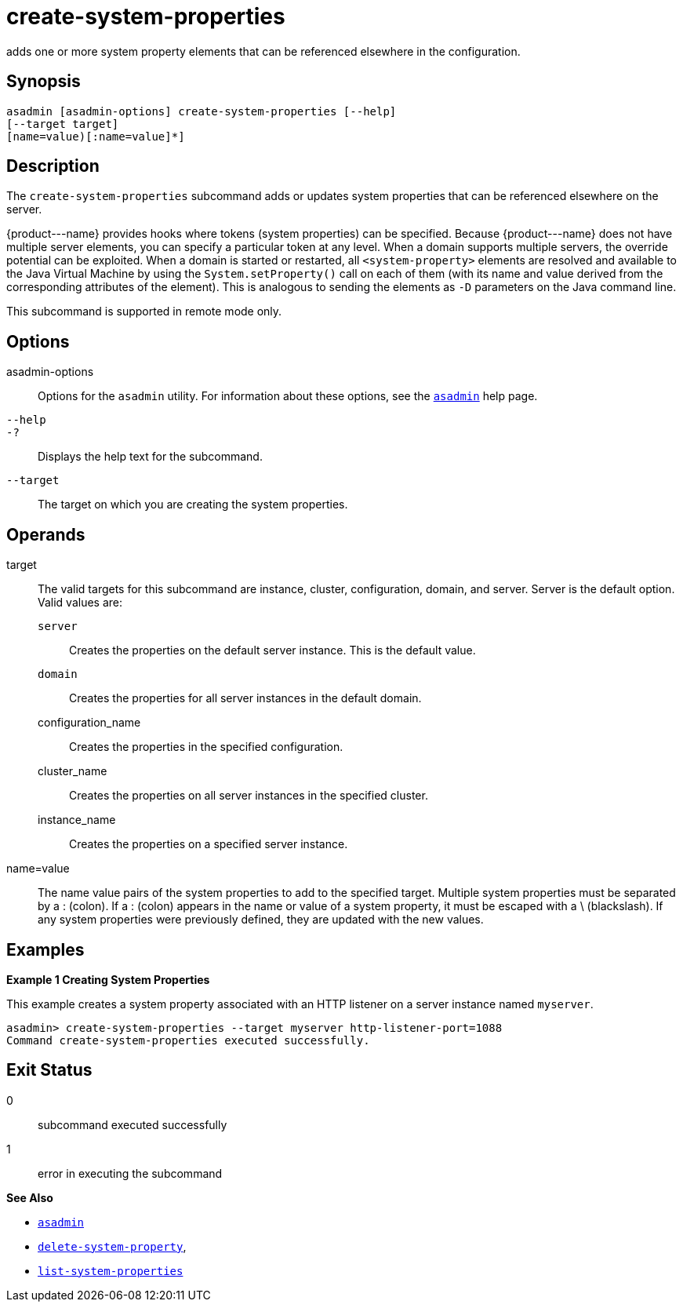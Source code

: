 [[create-system-properties]]
= create-system-properties

adds one or more system property elements that can be referenced elsewhere in the configuration.

[[synopsis]]
== Synopsis

[source,shell]
----
asadmin [asadmin-options] create-system-properties [--help] 
[--target target]
[name=value)[:name=value]*]
----

[[description]]
== Description

The `create-system-properties` subcommand adds or updates system properties that can be referenced elsewhere on the server.

\{product---name} provides hooks where tokens (system properties) can be specified. Because \{product---name} does not have multiple server
elements, you can specify a particular token at any level. When a domain supports multiple servers, the override potential can be exploited. When
a domain is started or restarted, all `<system-property>` elements are resolved and available to the Java Virtual Machine by using the
`System.setProperty()` call on each of them (with its name and value derived from the corresponding attributes of the element). This is
analogous to sending the elements as `-D` parameters on the Java command line.

This subcommand is supported in remote mode only.

[[options]]
== Options

asadmin-options::
  Options for the `asadmin` utility. For information about these options, see the xref:asadmin.adoc#asadmin-1m[`asadmin`] help page.
`--help`::
`-?`::
  Displays the help text for the subcommand.
`--target`::
  The target on which you are creating the system properties.

[[operands]]
== Operands

target::
  The valid targets for this subcommand are instance, cluster,   configuration, domain, and server. Server is the default option. Valid values are: +
  `server`;;
    Creates the properties on the default server instance. This is the default value.
  `domain`;;
    Creates the properties for all server instances in the default domain.
  configuration_name;;
    Creates the properties in the specified configuration.
  cluster_name;;
    Creates the properties on all server instances in the specified cluster.
  instance_name;;
    Creates the properties on a specified server instance.
name=value::
  The name value pairs of the system properties to add to the specified target. Multiple system properties must be separated by a : (colon).
  If a : (colon) appears in the name or value of a system property, it must be escaped with a \ (blackslash). If any system properties were previously defined, they are updated with the new values.

[[examples]]
== Examples

*Example 1 Creating System Properties*

This example creates a system property associated with an HTTP listener on a server instance named `myserver`.

[source,shell]
----
asadmin> create-system-properties --target myserver http-listener-port=1088
Command create-system-properties executed successfully.
----

[[exit-status]]
== Exit Status

0::
  subcommand executed successfully
1::
  error in executing the subcommand

*See Also*

* xref:asadmin.adoc#asadmin-1m[`asadmin`]
* xref:delete-system-property.adoc#delete-system-property[`delete-system-property`],
* xref:list-system-properties.adoc#list-system-properties[`list-system-properties`]


